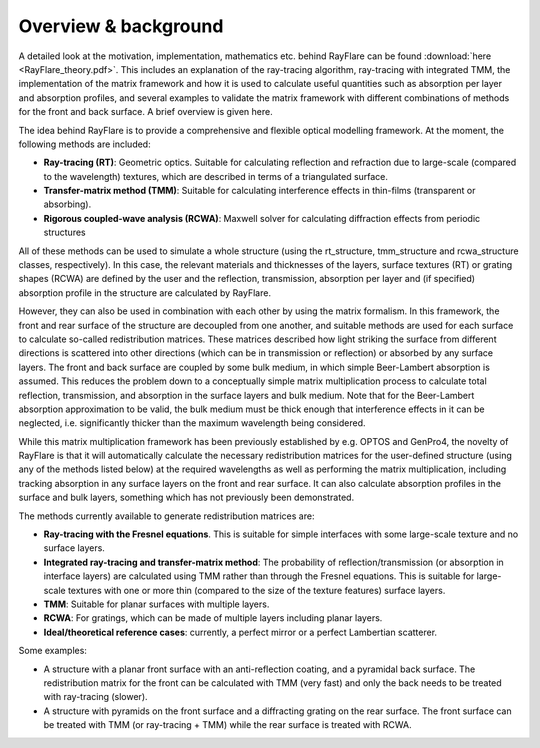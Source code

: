 .. _overview:

Overview & background
====================================================

A detailed look at the motivation, implementation, mathematics etc. behind
RayFlare can be found :download:`here <RayFlare_theory.pdf>`. This includes an
explanation of the ray-tracing algorithm, ray-tracing with integrated TMM,
the implementation of the matrix framework and how it is used to calculate useful
quantities such as absorption per layer and absorption profiles, and several
examples to validate the matrix framework with different combinations of methods
for the front and back surface. A brief overview is given here.

The idea behind RayFlare is to provide a comprehensive and flexible optical modelling framework. At the moment,
the following methods are included:

- **Ray-tracing (RT)**: Geometric optics. Suitable for calculating reflection and refraction due to large-scale (compared to the wavelength)
  textures, which are described in terms of a triangulated surface.
- **Transfer-matrix method (TMM)**: Suitable for calculating interference effects in thin-films (transparent or absorbing).
- **Rigorous coupled-wave analysis (RCWA)**: Maxwell solver for calculating diffraction effects from periodic structures

All of these methods can be used to simulate a whole structure (using the rt_structure, tmm_structure and rcwa_structure
classes, respectively). In this case, the relevant materials and thicknesses of the layers, surface textures (RT) or grating shapes
(RCWA) are defined by the user and the reflection, transmission, absorption per layer and (if specified) absorption profile
in the structure are calculated by RayFlare.

However, they can also be used in combination with each other by using the matrix formalism. In this
framework, the front and rear surface of the structure are decoupled from one another, and suitable methods are used for each surface
to calculate so-called redistribution matrices. These matrices described how light striking the surface from different directions
is scattered into other directions (which can be in transmission or reflection) or absorbed by any surface layers. The front and
back surface are coupled by some bulk medium, in which simple Beer-Lambert absorption is assumed. This reduces the problem down
to a conceptually simple matrix multiplication process to calculate total reflection, transmission, and absorption in the
surface layers and bulk medium. Note that for the Beer-Lambert absorption approximation to be valid, the bulk medium must be thick
enough that interference effects in it can be neglected, i.e. significantly thicker than the maximum wavelength being considered.

While this matrix multiplication framework has been previously established by e.g. OPTOS and GenPro4, the novelty of RayFlare is that
it will automatically calculate the necessary redistribution matrices for the user-defined structure (using any of the methods listed below)
at the required wavelengths as well as performing the matrix multiplication, including tracking absorption in any surface layers on the
front and rear surface. It can also calculate absorption profiles in the surface and bulk layers, something which has not previously been
demonstrated.

The methods currently available to generate redistribution matrices are:

- **Ray-tracing with the Fresnel equations**. This is suitable for simple interfaces with some large-scale texture and no surface layers.
- **Integrated ray-tracing and transfer-matrix method**: The probability of reflection/transmission
  (or absorption in interface layers) are calculated using TMM rather than through the Fresnel equations. This is suitable for large-scale
  textures with one or more thin (compared to the size of the texture features) surface layers.
- **TMM**: Suitable for planar surfaces with multiple layers.
- **RCWA**: For gratings, which can be made of multiple layers including planar layers.
- **Ideal/theoretical reference cases**: currently, a perfect mirror or a perfect Lambertian scatterer.

Some examples:

- A structure with a planar front surface with an anti-reflection coating, and a pyramidal back surface. The redistribution matrix
  for the front can be calculated with TMM (very fast) and only the back needs to be treated with ray-tracing (slower).
- A structure with pyramids on the front surface and a diffracting grating on the rear surface. The front surface can be treated with
  TMM (or ray-tracing + TMM) while the rear surface is treated with RCWA.

